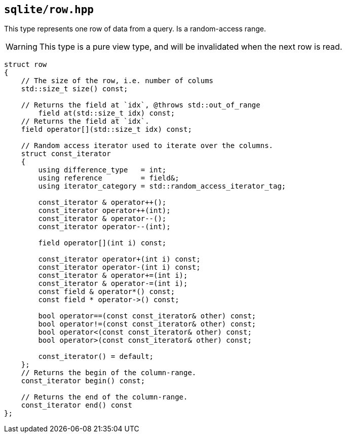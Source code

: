 == `sqlite/row.hpp`

This type represents one row of data from a query.  Is a random-access range.

WARNING: This type is a pure view type, and will be invalidated when the next row is read.



[source,cpp]
----

struct row
{
    // The size of the row, i.e. number of colums
    std::size_t size() const;

    // Returns the field at `idx`, @throws std::out_of_range
        field at(std::size_t idx) const;
    // Returns the field at `idx`.
    field operator[](std::size_t idx) const;

    // Random access iterator used to iterate over the columns.
    struct const_iterator
    {
        using difference_type   = int;
        using reference         = field&;
        using iterator_category = std::random_access_iterator_tag;

        const_iterator & operator++();
        const_iterator operator++(int);
        const_iterator & operator--();
        const_iterator operator--(int);

        field operator[](int i) const;

        const_iterator operator+(int i) const;
        const_iterator operator-(int i) const;
        const_iterator & operator+=(int i);
        const_iterator & operator-=(int i);
        const field & operator*() const;
        const field * operator->() const;

        bool operator==(const const_iterator& other) const;
        bool operator!=(const const_iterator& other) const;
        bool operator<(const const_iterator& other) const;
        bool operator>(const const_iterator& other) const;

        const_iterator() = default;
    };
    // Returns the begin of the column-range.
    const_iterator begin() const;

    // Returns the end of the column-range.
    const_iterator end() const
};
----
